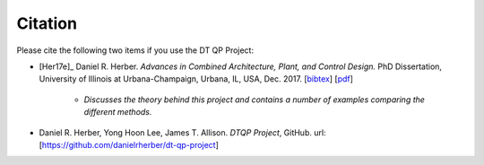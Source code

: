 Citation
========

Please cite the following two items if you use the DT QP Project:

* [Her17e]_ Daniel R. Herber. *Advances in Combined Architecture, Plant, and Control Design.* PhD Dissertation, University of Illinois at Urbana-Champaign, Urbana, IL, USA, Dec. 2017. [`bibtex <https://www.engr.colostate.edu/~drherber/.vendor/bibtexbrowser/bibtexbrowser.php?key=Herber2017e&bib=%2Fnet%2Fnasstore2%2Fudrives%2Facademic%2FME%2Fdrherber%2Fhome%2Fpublic_html%2Ffiles%2Fpublications.bib>`_] [`pdf <https://www.engr.colostate.edu/%7Edrherber/files/Herber2017e.pdf>`_]

   - *Discusses the theory behind this project and contains a number of examples comparing the different methods.*

* Daniel R. Herber, Yong Hoon Lee, James T. Allison. *DTQP Project*, GitHub. url: [`<https://github.com/danielrherber/dt-qp-project>`_]